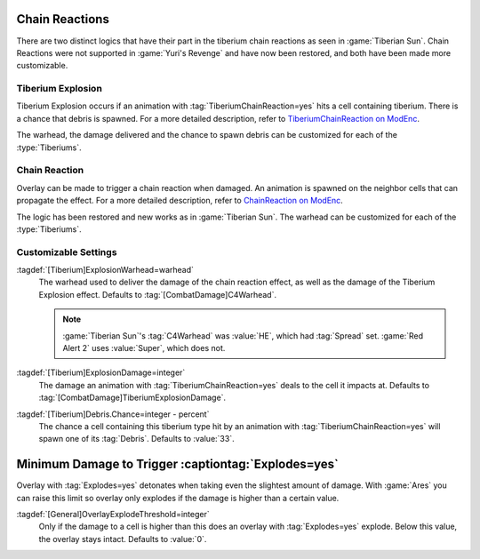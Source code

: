 .. index::
  Tiberium; Chain Reactions
  Universe; Tiberium chain reactions

Chain Reactions
```````````````

There are two distinct logics that have their part in the tiberium chain
reactions as seen in :game:`Tiberian Sun`. Chain Reactions were not supported
in :game:`Yuri's Revenge` and have now been restored, and both have been made
more customizable.

.. versionadded:: 0.5


Tiberium Explosion
------------------

Tiberium Explosion occurs if an animation with :tag:`TiberiumChainReaction=yes`
hits a cell containing tiberium. There is a chance that debris is spawned. For a
more detailed description, refer to `TiberiumChainReaction on ModEnc
<https://www.modenc.renegadeprojects.com/TiberiumChainReaction>`_.

The warhead, the damage delivered and the chance to spawn debris can be
customized for each of the :type:`Tiberiums`.


Chain Reaction
--------------

Overlay can be made to trigger a chain reaction when damaged. An animation is
spawned on the neighbor cells that can propagate the effect. For a more detailed
description, refer to `ChainReaction on ModEnc
<https://www.modenc.renegadeprojects.com/ChainReaction>`_.

The logic has been restored and new works as in :game:`Tiberian Sun`. The
warhead can be customized for each of the :type:`Tiberiums`.


Customizable Settings
---------------------

:tagdef:`[Tiberium]ExplosionWarhead=warhead`
  The warhead used to deliver the damage of the chain reaction effect, as well
  as the damage of the Tiberium Explosion effect. Defaults to
  :tag:`[CombatDamage]C4Warhead`.
  
  .. note:: \ :game:`Tiberian Sun`'s :tag:`C4Warhead` was :value:`HE`, which had
    \ :tag:`Spread` set. :game:`Red Alert 2` uses :value:`Super`, which does
    not.

:tagdef:`[Tiberium]ExplosionDamage=integer`
  The damage an animation with :tag:`TiberiumChainReaction=yes` deals to the
  cell it impacts at. Defaults to :tag:`[CombatDamage]TiberiumExplosionDamage`.

:tagdef:`[Tiberium]Debris.Chance=integer - percent`
  The chance a cell containing this tiberium type hit by an animation with
  :tag:`TiberiumChainReaction=yes` will spawn one of its :tag:`Debris`. Defaults
  to :value:`33`.


.. index:: Overlay; Explodes=yes and minimum damage

Minimum Damage to Trigger :captiontag:`Explodes=yes`
````````````````````````````````````````````````````

Overlay with :tag:`Explodes=yes` detonates when taking even the slightest amount
of damage. With :game:`Ares` you can raise this limit so overlay only explodes
if the damage is higher than a certain value.

:tagdef:`[General]OverlayExplodeThreshold=integer`
  Only if the damage to a cell is higher than this does an overlay with
  :tag:`Explodes=yes` explode. Below this value, the overlay stays intact.
  Defaults to :value:`0`.

.. versionadded:: 0.5
